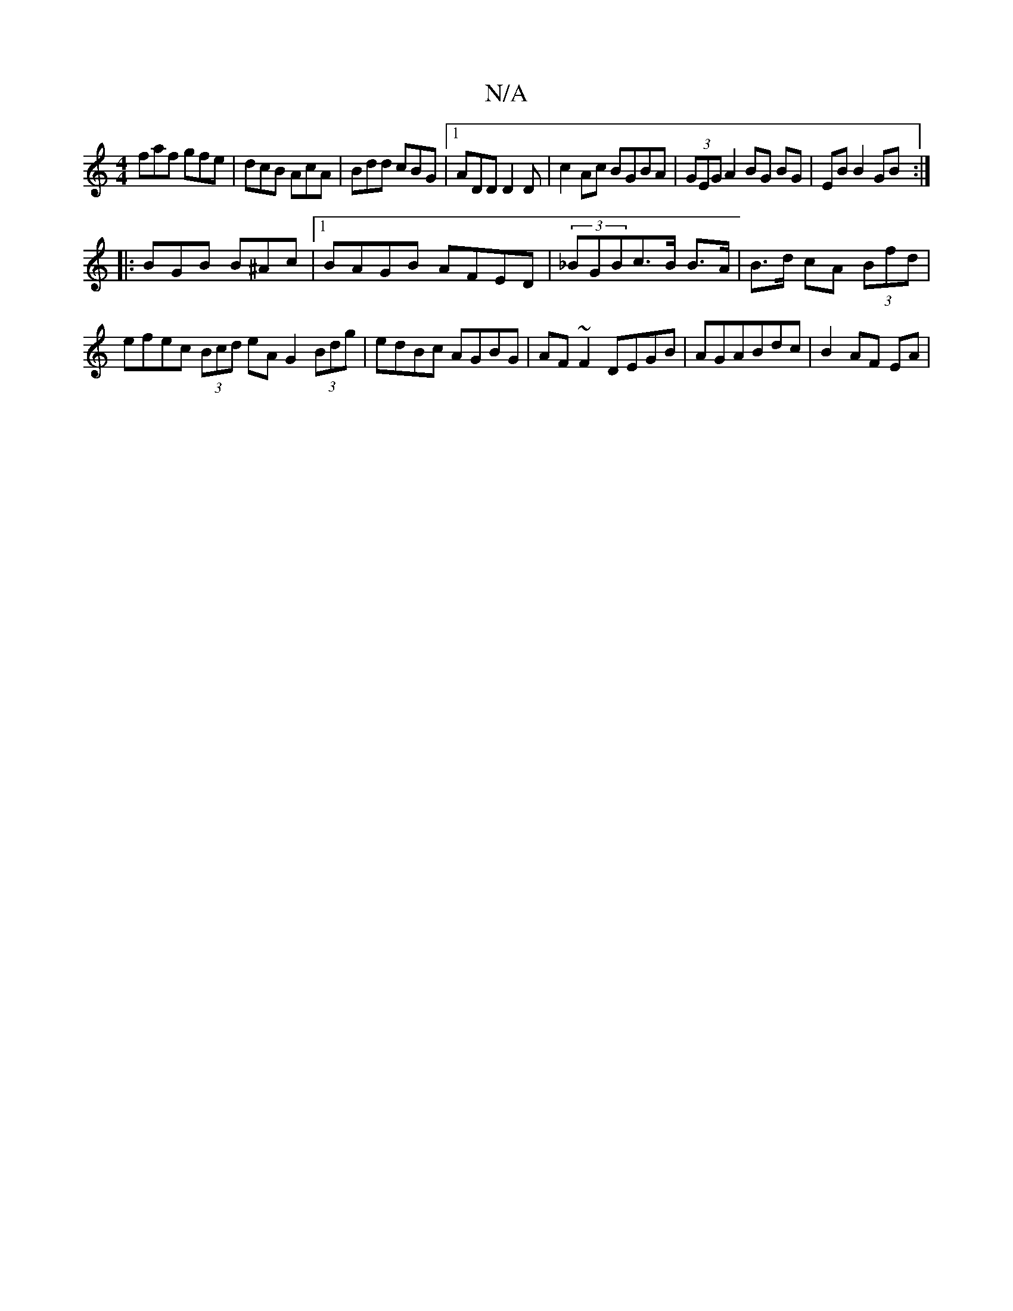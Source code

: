 X:1
T:N/A
M:4/4
R:N/A
K:Cmajor
faf gfe|dcB AcA|Bdd cBG|1 ADD D2 D-|c2 Ac BGBA | (3GEG A2 BG BG|EB B2 GB :|
|: BGB B^Ac |1 BAGB AFED | (3_BGBc>B B>A | B>d cA (3Bfd | efec (3Bcd eA G2 (3Bdg| edBc AGBG|AF~F2 DEGB|AGABdc | B2 AF EA | =
